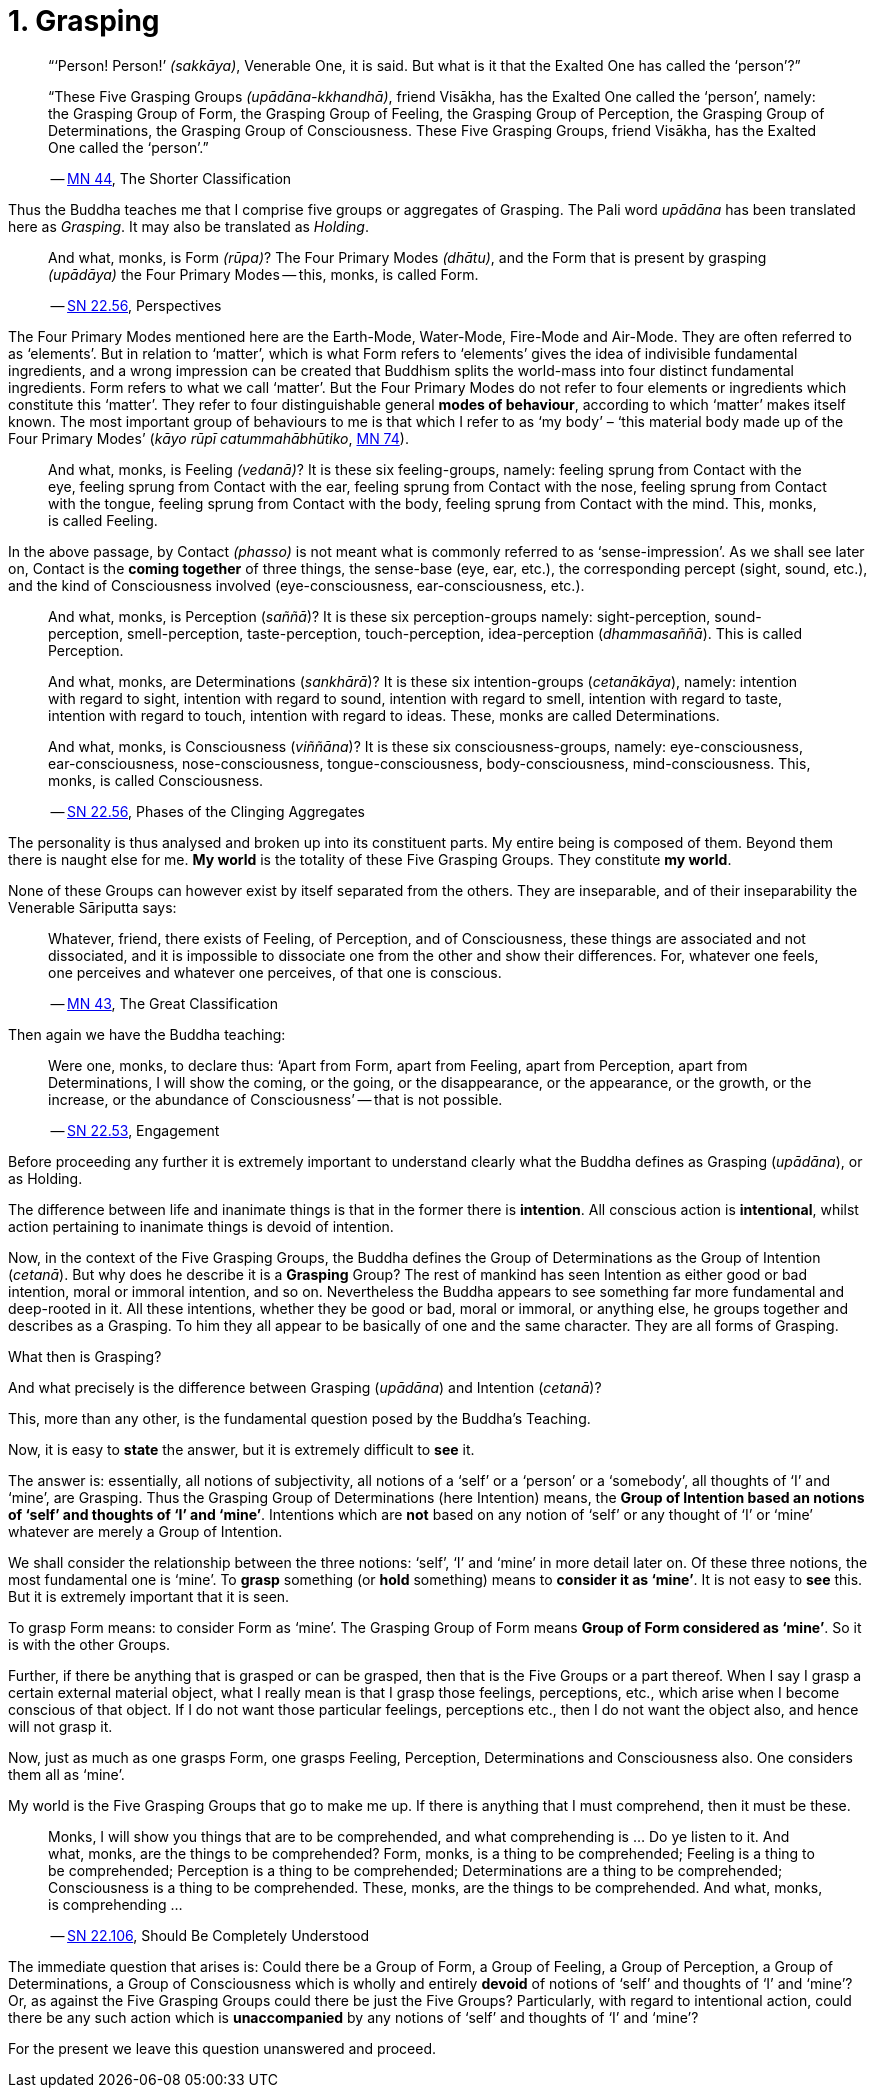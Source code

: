 [[ch-01-grasping]]
= 1. Grasping

[quote, role=quote]
____
“‘Person! Person!’ __(sakkāya)__, Venerable One, it is said. But what is
it that the Exalted One has called the ‘person’?”

“These Five Grasping Groups __(upādāna-kkhandhā)__, friend Visākha, has
the Exalted One called the ‘person’, namely: the Grasping Group of Form,
the Grasping Group of Feeling, the Grasping Group of Perception, the
Grasping Group of Determinations, the Grasping Group of Consciousness.
These Five Grasping Groups, friend Visākha, has the Exalted One called
the ‘person’.”

-- https://suttacentral.net/mn44/en/sujato[MN 44], The Shorter Classification
____

Thus the Buddha teaches me that I comprise five groups or aggregates of
Grasping. The Pali word _upādāna_ has been translated here as
_Grasping_. It may also be translated as _Holding_.

[quote, role=quote]
____
And what, monks, is Form __(rūpa)__? The Four Primary Modes
__(dhātu)__, and the Form that is present by grasping __(upādāya)__ the
Four Primary Modes -- this, monks, is called Form.

-- https://suttacentral.net/sn22.56/en/bodhi[SN 22.56], Perspectives
____

The Four Primary Modes mentioned here are the Earth-Mode, Water-Mode,
Fire-Mode and Air-Mode. They are often referred to as ‘elements’. But in
relation to ‘matter’, which is what Form refers to ‘elements’ gives the
idea of indivisible fundamental ingredients, and a wrong impression can
be created that Buddhism splits the world-mass into four distinct
fundamental ingredients. Form refers to what we call ‘matter’. But the
Four Primary Modes do not refer to four elements or ingredients which
constitute this ‘matter’. They refer to four distinguishable general
**modes of behaviour**, according to which ‘matter’ makes itself known.
The most important group of behaviours to me is that which I refer to as
‘my body’ – ‘this material body made up of the Four Primary Modes’
(__kāyo rūpī catummahābhūtiko__, https://suttacentral.net/mn74/en/sujato[MN 74]).

____
And what, monks, is Feeling __(vedanā)__? It is these six
feeling-groups, namely: feeling sprung from Contact with the eye,
feeling sprung from Contact with the ear, feeling sprung from Contact
with the nose, feeling sprung from Contact with the tongue, feeling
sprung from Contact with the body, feeling sprung from Contact with the
mind. This, monks, is called Feeling.
____

In the above passage, by Contact __(phasso)__ is not meant what is
commonly referred to as ‘sense-impression’. As we shall see later on,
Contact is the *coming together* of three things, the sense-base (eye,
ear, etc.), the corresponding percept (sight, sound, etc.), and the kind
of Consciousness involved (eye-consciousness, ear-consciousness, etc.).

[quote, role=quote]
____
And what, monks, is Perception (__saññā__)? It is these six
perception-groups namely: sight-perception, sound-perception,
smell-perception, taste-perception, touch-perception, idea-perception
(__dhammasaññā__). This is called Perception.

And what, monks, are Determinations (__sankhārā__)? It is these six
intention-groups (__cetanākāya__), namely: intention with regard to
sight, intention with regard to sound, intention with regard to smell,
intention with regard to taste, intention with regard to touch,
intention with regard to ideas. These, monks are called Determinations.

And what, monks, is Consciousness (__viññāna__)? It is these six
consciousness-groups, namely: eye-consciousness, ear-consciousness,
nose-consciousness, tongue-consciousness, body-consciousness,
mind-consciousness. This, monks, is called Consciousness.

-- https://suttacentral.net/sn22.56/en/bodhi[SN 22.56], Phases of the Clinging Aggregates
____

The personality is thus analysed and broken up into its constituent
parts. My entire being is composed of them. Beyond them there is naught
else for me. *My world* is the totality of these Five Grasping Groups.
They constitute **my world**.

None of these Groups can however exist by itself separated from the
others. They are inseparable, and of their inseparability the Venerable
Sāriputta says:

[quote, role=quote]
____
Whatever, friend, there exists of Feeling, of
Perception, and of Consciousness, these things are associated and not
dissociated, and it is impossible to dissociate one from the other and
show their differences. For, whatever one feels, one perceives and
whatever one perceives, of that one is conscious.

-- https://suttacentral.net/mn43/en/sujato[MN 43], The Great Classification
____

Then again we have the Buddha teaching:

[quote, role=quote]
____
Were one, monks, to declare
thus: ‘Apart from Form, apart from Feeling, apart from Perception, apart
from Determinations, I will show the coming, or the going, or the
disappearance, or the appearance, or the growth, or the increase, or the
abundance of Consciousness’ -- that is not possible.

-- https://suttacentral.net/sn22.53/en/bodhi[SN 22.53], Engagement
____

Before proceeding any further it is extremely important to understand
clearly what the Buddha defines as Grasping (__upādāna__), or as
Holding.

The difference between life and inanimate things is that in the former
there is *intention*. All conscious action is *intentional*, whilst
action pertaining to inanimate things is devoid of intention.

Now, in the context of the Five Grasping Groups, the Buddha defines the
Group of Determinations as the Group of Intention (__cetanā__). But why
does he describe it is a *Grasping* Group? The rest of mankind has seen
Intention as either good or bad intention, moral or immoral intention,
and so on. Nevertheless the Buddha appears to see something far more
fundamental and deep-rooted in it. All these intentions, whether they be
good or bad, moral or immoral, or anything else, he groups together and
describes as a Grasping. To him they all appear to be basically of one
and the same character. They are all forms of Grasping.

What then is Grasping?

And what precisely is the difference between Grasping (__upādāna__) and
Intention (__cetanā__)?

This, more than any other, is the fundamental question posed by the
Buddha's Teaching.

Now, it is easy to *state* the answer, but it is extremely difficult to
*see* it.

The answer is: essentially, all notions of subjectivity, all notions of
a ‘self’ or a ‘person’ or a ‘somebody’, all thoughts of ‘I’ and ‘mine’,
are Grasping. Thus the Grasping Group of Determinations (here Intention)
means, the **Group of Intention based an notions of ‘self’ and thoughts
of ‘I’ and ‘mine’**. Intentions which are *not* based on any notion of
‘self’ or any thought of ‘I’ or ‘mine’ whatever are merely a Group of
Intention.

We shall consider the relationship between the three notions: ‘self’,
‘I’ and ‘mine’ in more detail later on. Of these three notions, the most
fundamental one is ‘mine’. To *grasp* something (or *hold* something)
means to *consider it as ‘mine’*. It is not easy to *see* this. But it
is extremely important that it is seen.

To grasp Form means: to consider Form as ‘mine’. The Grasping Group of
Form means *Group of Form considered as ‘mine’*. So it is with the
other Groups.

Further, if there be anything that is grasped or can be grasped, then
that is the Five Groups or a part thereof. When I say I grasp a certain
external material object, what I really mean is that I grasp those
feelings, perceptions, etc., which arise when I become conscious of that
object. If I do not want those particular feelings, perceptions etc.,
then I do not want the object also, and hence will not grasp it.

Now, just as much as one grasps Form, one grasps Feeling, Perception,
Determinations and Consciousness also. One considers them all as ‘mine’.

My world is the Five Grasping Groups that go to make me up. If there is
anything that I must comprehend, then it must be these.

[quote, role=quote]
____
Monks, I will show you things that are to be comprehended, and what
comprehending is ... Do ye listen to it. And what, monks, are the things
to be comprehended? Form, monks, is a thing to be comprehended; Feeling
is a thing to be comprehended; Perception is a thing to be comprehended;
Determinations are a thing to be comprehended; Consciousness is a thing
to be comprehended. These, monks, are the things to be comprehended. And
what, monks, is comprehending ...

-- https://suttacentral.net/sn22.106/en/sujato[SN 22.106], Should Be Completely Understood
____

The immediate question that arises is: Could there be a Group of Form, a
Group of Feeling, a Group of Perception, a Group of Determinations, a
Group of Consciousness which is wholly and entirely *devoid* of notions
of ‘self’ and thoughts of ‘I’ and ‘mine’? Or, as against the Five
Grasping Groups could there be just the Five Groups? Particularly, with
regard to intentional action, could there be any such action which is
*unaccompanied* by any notions of ‘self’ and thoughts of ‘I’ and ‘mine’?

For the present we leave this question unanswered and proceed.
